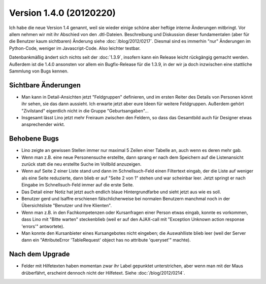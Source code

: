 Version 1.4.0 (20120220)
========================

Ich habe die neue Version 1.4 genannt, weil sie wieder einige schöne 
aber heftige interne Änderungen mitbringt. 
Vor allem nehmen wir mit ihr Abschied von den .dtl-Dateien.
Beschreibung und Diskussion dieser fundamentalen (aber für die Benutzer 
kaum sichtbaren) Änderung siehe :doc:`/blog/2012/0217`.
Diesmal sind es immerhin 
"nur" Änderungen im Python-Code, weniger im Javascript-Code. 
Also leichter testbar. 


Datenbankmäßig ändert sich nichts seit der :doc:`1.3.9`, insofern kann ein 
Release leicht rückgängig gemacht werden.
Außerdem ist die 1.4.0 ansonsten vor allem ein Bugfix-Release 
für die 1.3.9, in der wir ja doch inzwischen eine stattliche Sammlung 
von Bugs kennen.


Sichtbare Änderungen
--------------------

- Man kann in Detail-Ansichten jetzt "Feldgruppen" definieren, und 
  im ersten Reiter des Details von Personen könnt ihr sehen, 
  sie das dann aussieht.
  Ich erwarte jetzt aber eure Ideen für weitere Feldgruppen.
  Außerdem gehört "Zivilstand" 
  eigentlich nicht in die Gruppe "Geburtsangaben"...
  
- Insgesamt lässt Lino jetzt mehr Freiraum zwischen den Feldern, 
  so dass das Gesamtbild auch für Designer etwas ansprechender wirkt.

Behobene Bugs
-------------

- Lino zeigte an gewissen Stellen immer nur maximal 5 Zeilen einer Tabelle an, 
  auch wenn es deren mehr gab.

- Wenn man z.B. eine neue Personensuche erstellte, dann sprang er nach dem Speichern 
  auf die Listenansicht zurück statt die neu erstellte Suche im Vollbild anzuzeigen.
  
- Wenn auf Seite 2 einer Liste stand und dann im Schnellsuch-Feld einen Filtertext eingab, 
  der die Liste auf weniger als eine Seite reduzierte, dann blieb er auf "Seite 2 von 1" 
  stehen und war scheinbar leer.
  Jetzt springt er nach Eingabe im Schnellsuch-Feld immer auf die erste Seite.
  
- Das Detail einer Notiz hat jetzt auch endlich blaue Hintergrundfarbe und sieht 
  jetzt aus wie es soll.

- Benutzer gerd und lsaffre erschienen fälschlicherweise bei normalen Benutzern 
  manchmal noch in der Übersichtsliste "Benutzer und ihre Klienten".
  
- Wenn man z.B. in den Fachkompetenzen oder Kursanfragen einer Person etwas 
  eingab, konnte es vorkommen, dass Lino mit "Bitte warten" steckenblieb 
  (weil er auf den AJAX-call mit "Exception Unknown action response 'errors'" 
  antwortete).
  
- Man konnte den Kursanbieter eines Kursangebotes nicht eingeben; 
  die Auswahlliste blieb leer
  (weil der Server dann ein "AttributeError 'TableRequest' object has no 
  attribute 'queryset'" machte).



Nach dem Upgrade
----------------

- Felder mit Hilfetexten haben momentan zwar ihr Label gepunktet unterstrichen, 
  aber wenn man mit der Maus drüberfährt, erscheint dennoch nicht der Hilfetext.
  Siehe :doc:`/blog/2012/0214`.

